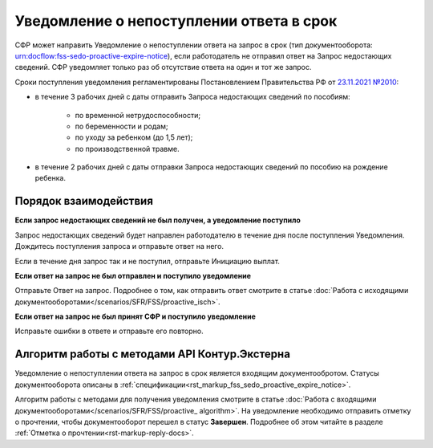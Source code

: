 .. _`23.11.2021 №2010`: https://normativ.kontur.ru/document?moduleId=1&documentId=463562&rangeId=6501296

.. _rst-markup-nitification-SEDO:

Уведомление о непоступлении ответа в срок
=========================================

СФР может направить Уведомление о непоступлении ответа на запрос в срок (тип документооборота: urn:docflow:fss-sedo-proactive-expire-notice), если работодатель не отправил ответ на Запрос недостающих сведений. СФР уведомляет только раз об отсутствие ответа на один и тот же запрос. 

Сроки поступления уведомления регламентированы Постановлением Правительства РФ от `23.11.2021 №2010`_:

* в течение 3 рабочих дней с даты отправить Запроса недостающих сведений по пособиям:

    * по временной нетрудоспособности;
    * по беременности и родам;
    * по уходу за ребенком (до 1,5 лет);
    * по производственной травме.

* в течение 2 рабочих дней с даты отправки Запроса недостающих сведений по пособию на рождение ребенка. 

Порядок взаимодействия
----------------------

**Если запрос недостающих сведений не был получен, а уведомление поступило**

Запрос недостающих сведений будет направлен работодателю в течение дня после поступления Уведомления. Дождитесь поступления запроса и отправьте ответ на него.

Если в течение дня запрос так и не поступил, отправьте Инициацию выплат. 

**Если ответ на запрос не был отправлен и поступило уведомление**

Отправьте Ответ на запрос. Подробнее о том, как отправить ответ смотрите в статье :doc:`Работа с исходящими документооборотами</scenarios/SFR/FSS/proactive_isch>`. 

**Если ответ на запрос не был принят СФР и поступило уведомление**

Исправьте ошибки в ответе и отправьте его повторно. 

Алгоритм работы с методами API Контур.Экстерна
----------------------------------------------

Уведомление о непоступлении ответа на запрос в срок является входящим документообротом. Статусы документооборота описаны в :ref:`спецификации<rst_markup_fss_sedo_proactive_expire_notice>`.

Алгоритм работы с методами для получения уведомления смотрите в статье :doc:`Работа с входящими документооборотами</scenarios/SFR/FSS/proactive_ algorithm>`. На уведомление необходимо отправить отметку о прочтении, чтобы документооборот перешел в статус **Завершен**. Подробнее об этом читайте в разделе :ref:`Отметка о прочтении<rst-markup-reply-docs>`.